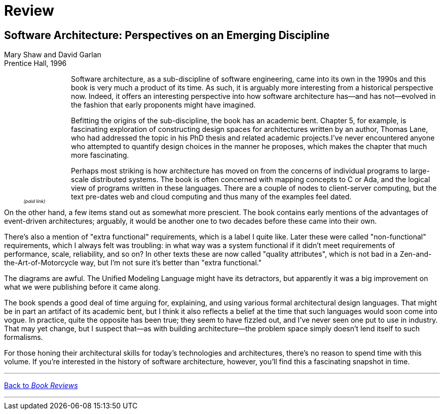 = Review

== Software Architecture: Perspectives on an Emerging Discipline

Mary Shaw and David Garlan +
Prentice Hall, 1996

++++
<div style="padding-right:12px;float:left;">
<iframe sandbox="allow-popups allow-scripts allow-modals allow-forms allow-same-origin" style="width:120px;height:240px;" marginwidth="0" marginheight="0" scrolling="no" frameborder="0" src="//ws-na.amazon-adsystem.com/widgets/q?ServiceVersion=20070822&OneJS=1&Operation=GetAdHtml&MarketPlace=US&source=ss&ref=as_ss_li_til&ad_type=product_link&tracking_id=architectsmis-20&language=en_US&marketplace=amazon&region=US&placement=0131829572&asins=0131829572&linkId=38dd3de5e8e254262be7feb498776116&show_border=true&link_opens_in_new_window=true"></iframe>
<div style="font-style:italic;text-align:center;font-size:65%;padding-top:4px">(paid link)</div>
</div>
++++

Software architecture, as a sub-discipline of software engineering, came into its own in the 1990s and this book is very much a product of its time.
As such, it is arguably more interesting from a historical perspective now.
Indeed, it offers an interesting perspective into how software architecture has--and has not--evolved in the fashion that early proponents might have imagined.

Befitting the origins of the sub-discipline, the book has an academic bent.
Chapter 5, for example, is fascinating exploration of constructing design spaces for architectures written by an author, Thomas Lane, who had addressed the topic in his PhD thesis and related academic projects.I've never encountered anyone who attempted to quantify design choices in the manner he proposes, which makes the chapter that much more fascinating.

Perhaps most striking is how architecture has moved on from the concerns of individual programs to large-scale distributed systems.
The book is often concerned with mapping concepts to C or Ada, and the logical view of programs written in these languages.
There are a couple of nodes to client-server computing, but the text pre-dates web and cloud computing and thus many of the examples feel dated.

On the other hand, a few items stand out as somewhat more prescient.
The book contains early mentions of the advantages of event-driven architectures; arguably, it would be another one to two decades before these came into their own.

There's also a mention of "extra functional" requirements, which is a label I quite like.
Later these were called "non-functional" requirements, which I always felt was troubling: in what way was a system functional if it didn't meet requirements of performance, scale, reliability, and so on?
In other texts these are now called "quality attributes", which is not bad in a Zen-and-the-Art-of-Motorcycle way, but I'm not sure it's better than "extra functional."

The diagrams are awful.
The Unified Modeling Language might have its detractors, but apparently it was a big improvement on what we were publishing before it came along.

The book spends a good deal of time arguing for, explaining, and using various formal architectural design languages.
That might be in part an artifact of its academic bent, but I think it also reflects a belief at the time that such languages would soon come into vogue.
In practice, quite the opposite has been true; they seem to have fizzled out, and I've never seen one put to use in industry.
That may yet change, but I suspect that--as with building architecture--the problem space simply doesn't lend itself to such formalisms.

For those honing their architectural skills for today's technologies and architectures, there's no reason to spend time with this volume.
If you're interested in the history of software architecture, however, you'll find this a fascinating snapshot in time.

'''

[.text-center]
link:books[Back to _Book Reviews_]

'''

++++
<div id="amzn-assoc-ad-c2f92062-7a05-41bc-be70-048948f34e84"></div><script async src="//z-na.amazon-adsystem.com/widgets/onejs?MarketPlace=US&adInstanceId=c2f92062-7a05-41bc-be70-048948f34e84"></script>
++++
